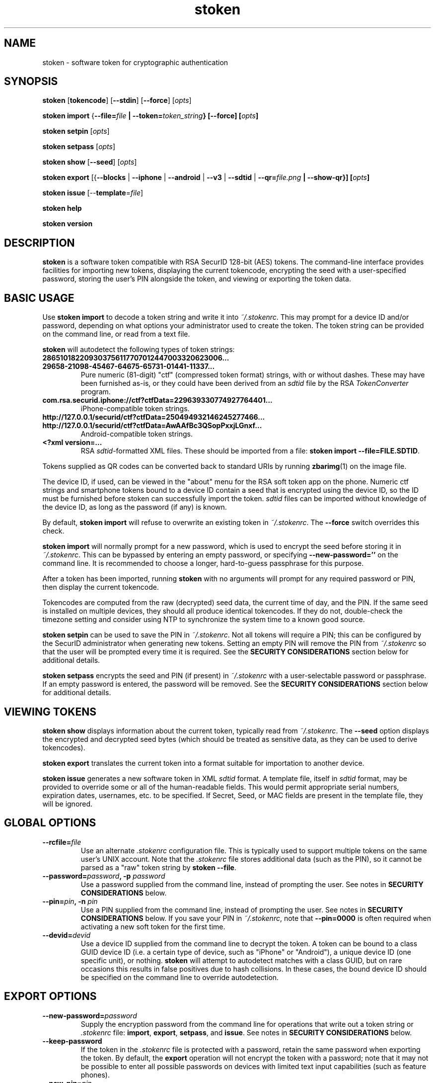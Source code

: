 .\"
.\"    Man page for stoken
.\"
.TH stoken 1 2012-09-09
.nh
.SH NAME
stoken \- software token for cryptographic authentication
.SH SYNOPSIS
\fBstoken\fP [\fBtokencode\fP] [\fB\-\-stdin\fP] [\fB\-\-force\fP] [\fIopts\fP]
.PP
\fBstoken\fP \fBimport\fP
{\fB\-\-file=\fIfile\fP | \fB\-\-token=\fItoken_string\fP} [\fB\-\-force\fP]
[\fIopts\fB]
.PP
\fBstoken\fP \fBsetpin\fP [\fIopts\fP]
.PP
\fBstoken\fP \fBsetpass\fP [\fIopts\fP]
.PP
\fBstoken\fP \fBshow\fP [\fB\-\-seed\fP] [\fIopts\fP]
.PP
\fBstoken\fP \fBexport\fP
[{\fB\-\-blocks\fP | \fB\-\-iphone\fP | \fB\-\-android\fP | \fB\-\-v3\fP |
\fB\-\-sdtid\fP | \fB\-\-qr=\fIfile.png\fP | \fB\-\-show\-qr\fP}] [\fIopts\fP]
.PP
\fBstoken\fP \fBissue\fP [\-\-\fBtemplate\fP=\fIfile\fP]
.PP
\fBstoken\fP \fBhelp\fP
.PP
\fBstoken\fP \fBversion\fP
.SH "DESCRIPTION"
.PP
\fBstoken\fP is a software token compatible with RSA SecurID 128-bit (AES)
tokens.  The command-line interface provides facilities for importing new
tokens, displaying the current tokencode, encrypting the seed with a
user-specified password, storing the user's PIN alongside the token, and
viewing or exporting the token data.
.SH "BASIC USAGE"
.PP
Use \fBstoken import\fP to decode a token string and write it into
\fI~/.stokenrc\fP.  This may prompt for a device ID and/or password,
depending on what options your administrator used to create the token.
The token string can be provided on the command line, or read from a
text file.
.PP
\fBstoken\fP will autodetect the following types of token strings:
.TP
.B 286510182209303756117707012447003320623006...
.PD 0
.TP
.B 29658\-21098\-45467\-64675\-65731\-01441\-11337...
.PD
Pure numeric (81-digit) "ctf" (compressed token format) strings, with or
without dashes.  These may have been furnished as-is, or they could have
been derived from an \fIsdtid\fP file by the RSA \fITokenConverter\fP program.
.TP
.B com.rsa.securid.iphone://ctf?ctfData=229639330774927764401...
iPhone-compatible token strings.
.TP
.B http://127.0.0.1/securid/ctf?ctfData=250494932146245277466...
.PD 0
.TP
.B http://127.0.0.1/securid/ctf?ctfData=AwAAfBc3QSopPxxjLGnxf...
Android-compatible token strings.
.PD
.TP
.B <?xml version=...
RSA \fIsdtid\fP-formatted XML files.  These should be imported from a file:
\fBstoken import \-\-file=FILE.SDTID\fP.
.PD
.PP
Tokens supplied as QR codes can be converted back to standard URIs by running
\fBzbarimg\fP(1) on the image file.
.PP
The device ID, if used, can be viewed in the "about" menu for the RSA soft
token app on the phone.  Numeric ctf strings and smartphone tokens bound
to a device ID contain a seed that is encrypted using the device ID, so the
ID must be furnished before stoken can successfully import the token.
\fIsdtid\fP files can be imported without knowledge of the device ID, as
long as the password (if any) is known.
.PP
By default, \fBstoken import\fP will refuse to overwrite an existing token in
\fI~/.stokenrc\fP.  The \fB\-\-force\fP switch overrides this check.
.PP
\fBstoken import\fP will normally prompt for a new password, which is used
to encrypt the seed before storing it in \fI~/.stokenrc\fP.  This can be
bypassed by entering an empty password, or specifying
\fB\-\-new\-password=''\fP on the command line.  It is recommended to
choose a longer, hard-to-guess passphrase for this purpose.
.PP
After a token has been imported, running \fBstoken\fP with no arguments
will prompt for any required password or PIN, then display the current
tokencode.
.PP
Tokencodes are computed from the raw (decrypted) seed data, the current
time of day, and the PIN.  If the same seed is installed on multiple
devices, they should all produce identical tokencodes.  If they do not,
double-check the timezone setting and consider using NTP to synchronize
the system time to a known good source.
.PP
\fBstoken setpin\fP can be used to save the PIN in \fI~/.stokenrc\fP.
Not all tokens will require a PIN; this can be configured by the SecurID
administrator when generating new tokens.  Setting an empty PIN will remove
the PIN from \fI~/.stokenrc\fP so that the user will be prompted every
time it is required.  See the \fBSECURITY CONSIDERATIONS\fP section below
for additional details.
.PP
\fBstoken setpass\fP encrypts the seed and PIN (if present) in
\fI~/.stokenrc\fP with a user-selectable password or passphrase.  If an
empty password is entered, the password will be removed.  See the
\fBSECURITY CONSIDERATIONS\fP section below for additional details.
.SH "VIEWING TOKENS"
.PP
\fBstoken show\fP displays information about the current token, typically
read from \fI~/.stokenrc\fP.  The \fB\-\-seed\fP option displays the
encrypted and decrypted seed bytes (which should be treated as sensitive
data, as they can be used to derive tokencodes).
.PP
\fBstoken export\fP translates the current token into a format suitable
for importation to another device.
.PP
\fBstoken issue\fP generates a new software token in XML \fIsdtid\fP
format.  A template file, itself in \fIsdtid\fP format, may be
provided to override some or all of the human-readable fields.  This would
permit appropriate serial numbers, expiration dates, usernames, etc. to be
specified.  If Secret, Seed, or MAC fields are present in the template
file, they will be ignored.
.SH "GLOBAL OPTIONS"
.TP
\fB\-\-rcfile=\fIfile\fP
Use an alternate \fI.stokenrc\fP configuration file.  This is typically
used to support multiple tokens on the same user's UNIX account.  Note that
the \fI.stokenrc\fP file stores additional data (such as the PIN), so it
cannot be parsed as a "raw" token string by \fBstoken \-\-file\fP.
.TP
\fB\-\-password=\fIpassword\fP, \fB\-p\fP \fIpassword\fP
Use a password supplied from the command line, instead of prompting the user.
See notes in \fBSECURITY CONSIDERATIONS\fP below.
.TP
\fB\-\-pin=\fIpin\fP, \fB\-n\fP \fIpin\fP
Use a PIN supplied from the command line, instead of prompting the user.
See notes in \fBSECURITY CONSIDERATIONS\fP below.  If you save your PIN
in \fI~/.stokenrc\fP, note that \fB\-\-pin=0000\fP is often required when
activating a new soft token for the first time.
.TP
\fB\-\-devid=\fIdevid\fP
Use a device ID supplied from the command line to decrypt the token.  A
token can be bound to a class GUID device ID (i.e. a certain type of device,
such as "iPhone" or "Android"), a unique device ID (one specific unit), or
nothing.  \fBstoken\fP will attempt to autodetect matches with a class GUID,
but on rare occasions this results in false positives due to hash collisions.
In these cases, the bound device ID should be specified on the command line to
override autodetection.
.SH "EXPORT OPTIONS"
.TP
\fB\-\-new\-password=\fIpassword\fP
Supply the encryption password from the command line for operations that
write out a token string or \fI.stokenrc\fP file: \fBimport\fP, \fBexport\fP,
\fBsetpass\fP, and \fBissue\fP.  See notes in \fBSECURITY CONSIDERATIONS\fP
below.
.TP
\fB\-\-keep\-password\fP
If the token in the \fI.stokenrc\fP file is protected with a password, retain
the same password when exporting the token.  By default, the \fBexport\fP
operation will not encrypt the token with a password; note that it may not
be possible to enter all possible passwords on devices with limited text
input capabilities (such as feature phones).
.TP
\fB\-\-new\-pin=\fIpin\fP
Supply a new PIN from the command line for the \fBsetpin\fP operation.
See notes in \fBSECURITY CONSIDERATIONS\fP below.
.TP
\fB\-\-new\-devid=\fIdevid\fP
Used with the \fBexport\fP or \fBissue\fP command to encrypt the new token
with a specific device ID.  This is only used for testing purposes.
.TP
\fB\-\-blocks\fP, \fB\-\-iphone\fP, \fB\-\-android\fP, \fB\-\-v3\fP
Used with the \fBexport\fP command to select the output format.  See examples
in \fBBASIC USAGE\fP.  By default, the \fBexport\fP command will print an
unformatted 81-digit string to standard output.
.TP
\fB\-\-sdtid\fP, \fB\-\-xml\fP
These options are synonyms.  Both export a token to standard output in
RSA's \fIsdtid\fP XML format.
.TP
\fB\-\-qr=\fIfile.png\fP
Encode the token as a QR code and write it to \fIfile.png\fP.  This requires
the \fBqrencode\fP program to be installed.
.TP
\fB\-\-show\-qr\fP
Encode the token as a QR code and immediately display it on the screen.
This requires the \fBqrencode\fP program to be installed.  If the
\fBQR_VIEWER\fP environment variable is set, \fBstoken\fP will use that
program as the preferred viewer.  Otherwise it will try to execute a few
common Linux image viewers, and give up if none of them exist.
.TP
\fB\-\-template=\fIfile\fP
Used with the \fBexport\fP or \fBissue\fP commands to override fields in
the XML output.  The template file should look like any standard \fIsdtid\fP
file, but all fields are optional and will default to reasonably sane
values if omitted.  This can be used to force the output XML to use a
specific serial number, user name, expiration date, etc.  Correct MAC
checksums will be (re)computed on the provided values.  See the
\fIexamples\fP directory in the source distribution for more information.
.SH "OTHER OPTIONS"
.TP
\fB\-\-use\-time=\fP{\fIunix_time\fP|\fB+\fIoffset\fP|\fB-\fIoffset\fP}
Instead of generating a tokencode based on the current time of day,
force a specific time, or adjust the current time based on a positive
or negative offset (specified in seconds).  This is only used for testing
purposes.
.TP
\fB\-\-stdin\fP, \fB\-s\fP
When generating a tokencode that requires \fIeither\fP a password or PIN,
read the password or PIN as single line from standard input.  This is
intended to allow external programs to call \fIstoken\fP to generate
single-use passwords without user intervention; see \fBNON-INTERACTIVE USE\fP
below.
.TP
\fB\-\-force\fP, \fB\-f\fP
Override token expiration date checks (for \fBtokencode\fP) or token
overwrite checks (for \fBimport\fP).
.TP
\fB\-\-batch\fP, \fB\-b\fP
Abort with an error exit code if any user input is required.  Intended for
automated operation and testing.
.TP
\fB\-\-file=\fIfile\fP
Read a ctf string, an Android/iPhone URI, or an XML \fIsdtid\fP token from
\fIfile\fP instead of the \fI.stokenrc\fP configuration.  Most \fBstoken\fP
commands accept this flag, but it is expected that the typical
user will save his token in \fI~/.stokenrc\fP instead of supplying it by
hand on every invocation.  Typically \fB\-\-file\fP and \fB\-\-token\fP
are only used for the \fBimport\fP command.
.TP
\fB\-\-token=\fItoken_string\fP
Use a token from the command line instead of the \fI.stokenrc\fP file.  See
above notes on \fB\-\-file\fP.
.TP
\fB\-\-random\fP
Generate a random token on the fly.  Used for testing or demonstrations only.
These tokens should \fBnot\fP be used for real authentication.
.TP
\fB\-\-help\fP, \fB\-h\fP
Display basic usage information.
.TP
\fB\-\-version\fP, \fB\-v\fP
Display version information.
.SH "SECURITY CONSIDERATIONS"
.PP
Software tokens, unlike hardware tokens, are relatively easy to replicate.
Systems that store soft token seeds should be carefully guarded to prevent
unauthorized disclosure.  The use of whole-disk encryption, such as TrueCrypt,
is strongly recommended for laptops and other portable devices that are
easily lost or stolen.
.PP
\fBstoken\fP permits users to store their PIN in \fI~/.stokenrc\fP to
allow for automated (scriptable) generation of tokencodes, but the risks of
this approach should be carefully weighed against the benefits.
.PP
Using the \fBsetpass\fP command to encrypt the seed and PIN in
\fI~/.stokenrc\fP provides some degree of protection against unauthorized
access, but does not necessarily cover all possible attack vectors.  A
host that is already compromised (e.g. running a keylogger) will not
provide adequate protection for any seed(s) stored on it.
.PP
\fBstoken\fP encryption passwords may be up to 40 characters long.
A longer passphrase constructed from several random words can provide
more protection from brute-force attacks than a shorter password.
.PP
Entering a password or PIN on the command line is generally unsafe on
multiuser systems, as other users may be able to view the command line
arguments in \fBps\fP or similar utilities.  The command line could
also be cached in shell history files.
.PP
Encoding QR tokens may expose the seed data through \fBps\fP, and
the \fB\-\-show\-qr\fP option writes temporary PNG files in \fB/tmp\fP.
.PP
\fBstoken\fP attempts to lock pages to prevent swapping out to disk, but
does not scrub secrets from process memory.
.SH "NON\-INTERACTIVE USE"
.PP
Other applications, such as VPN clients, may want to invoke \fBstoken\fP
non-interactively to generate single-use passwords.  Three usage modes are
supported, depending on the level of security (and/or convenience) that is
required:
.SS No password or PIN
.PP
The user configures \fBstoken\fP to print a tokencode immediately upon
invocation, with no prompts, by using \fBsetpin\fP to store the PIN in
\fI~/.stokenrc\fP and using \fBsetpass\fP to set an empty password.
The other application can then invoke \fBstoken \-\-batch\fP and read
the tokencode through a pipe from standard output.
.PP
This provides no security for the seed, but may be useful in applications
where (re-)authentication is frequent or unattended operation is required.
.SS Save the PIN and set a password
.PP
The user configures \fBstoken\fP to encrypt the \fI~/.stokenrc\fP secrets
with a password using \fBsetpass\fP, then saves the PIN with \fBsetpin\fP.
The PIN and the seed will both be encrypted with the password.  The other
application will request the password from the user, then call
\fBstoken \-\-stdin\fP, write the password to \fBstoken\fP's standard input
through a pipe, and read back a tokencode from \fBstoken\fP's standard
output.
.SS No password; prompt for the PIN
.PP
Similar to above, but set an empty password using \fBsetpass\fP, do not
save the PIN in \fI~/.stokenrc\fP, and pass the PIN to \fBstoken \-\-stdin\fP
via standard input.
.SH "BUGS/TODO"
.PP
\fIsdtid\fP support is still new and may choke on unexpected input.
As a short\-term workaround you can try commenting out the
sanity checks in \fBsdtid_decrypt()\fP to see if the problem goes away.
.PP
Features under development include:
hardware token seeds (and the \fBstoken split\fP command needed to work with
them), and support for non\-Linux hosts.
.PP
Patches are always welcome.
.SH "SEE ALSO"
.PP
\fBstoken\-gui\fP(1).
.SH FILES
.TP
~/.stokenrc
Default configuration file.
.SH "AUTHOR"
Kevin Cernekee <cernekee@gmail.com>
